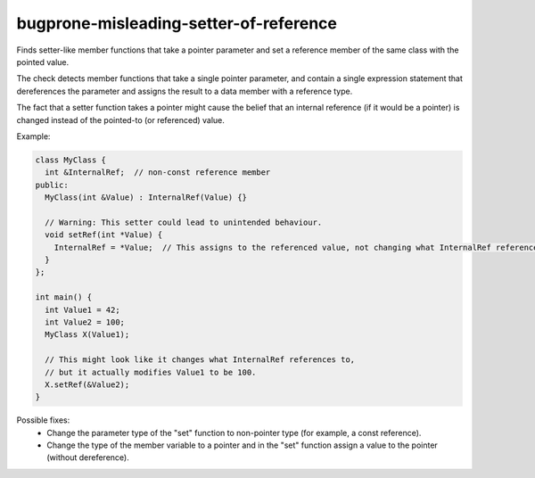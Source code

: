 .. title:: clang-tidy - bugprone-misleading-setter-of-reference

bugprone-misleading-setter-of-reference
=======================================

Finds setter-like member functions that take a pointer parameter and set a
reference member of the same class with the pointed value.

The check detects member functions that take a single pointer parameter,
and contain a single expression statement that dereferences the parameter and
assigns the result to a data member with a reference type.

The fact that a setter function takes a pointer might cause the belief that an
internal reference (if it would be a pointer) is changed instead of the
pointed-to (or referenced) value.

Example:

.. code-block:: c++

  class MyClass {
    int &InternalRef;  // non-const reference member
  public:
    MyClass(int &Value) : InternalRef(Value) {}

    // Warning: This setter could lead to unintended behaviour.
    void setRef(int *Value) {
      InternalRef = *Value;  // This assigns to the referenced value, not changing what InternalRef references.
    }
  };

  int main() {
    int Value1 = 42;
    int Value2 = 100;
    MyClass X(Value1);

    // This might look like it changes what InternalRef references to,
    // but it actually modifies Value1 to be 100.
    X.setRef(&Value2);
  }

Possible fixes:
  - Change the parameter type of the "set" function to non-pointer type (for
    example, a const reference).
  - Change the type of the member variable to a pointer and in the "set"
    function assign a value to the pointer (without dereference).
